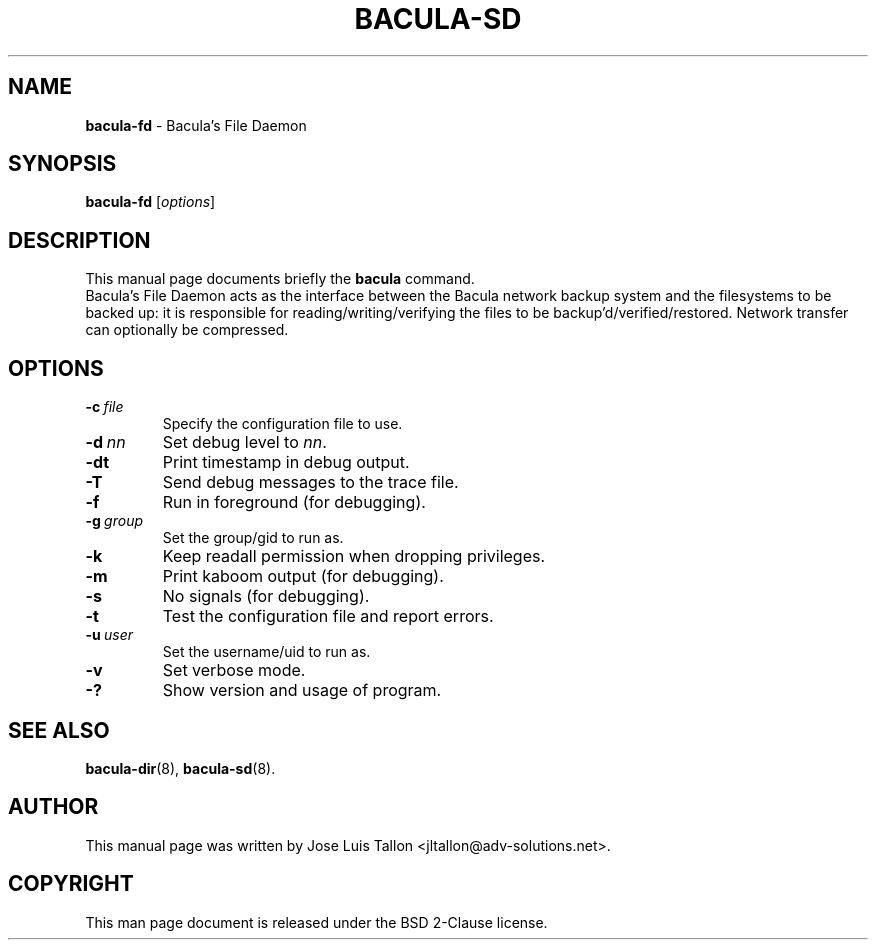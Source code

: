 .\"                                      Hey, EMACS: -*- nroff -*-
.\" First parameter, NAME, should be all caps
.\" Second parameter, SECTION, should be 1-8, maybe w/ subsection
.\" other parameters are allowed: see man(7), man(1)
.TH BACULA\-SD 8 "6 December 2009" "Kern Sibbald" "Network backup, recovery & verification"
.\" Please adjust this date whenever revising the manpage.
.\"
.SH NAME
.B bacula\-fd
\- Bacula's File Daemon
.SH SYNOPSIS
.B bacula\-fd
.RI [ options ]
.br
.SH DESCRIPTION
This manual page documents briefly the
.B bacula
command.
.br
Bacula's File Daemon acts as the interface between the Bacula
network backup system and the filesystems to be backed up: it is
responsible for reading/writing/verifying the files to be
backup'd/verified/restored. Network transfer can optionally be
compressed. 
.SH OPTIONS
.TP
.BI \-c\   file
Specify the configuration file to use.
.TP
.BI \-d\  nn
Set debug level to \fInn\fP.
.TP
.BI \-dt
Print timestamp in debug output.
.TP
.BI \-T
Send debug messages to the trace file.
.TP
.BI \-f
Run in foreground (for debugging).
.TP
.BI \-g\  group
Set the group/gid to run as.
.TP
.BI \-k
Keep readall permission when dropping privileges.
.TP
.BI \-m
Print kaboom output (for debugging).
.TP
.BI \-s
No signals (for debugging).
.TP
.B \-t
Test the configuration file and report errors.
.TP
.BI \-u\  user
Set the username/uid to run as.
.TP
.BI \-v
Set verbose mode.
.TP
.B \-?
Show version and usage of program.
.SH SEE ALSO
.BR bacula\-dir (8),
.BR bacula\-sd (8).
.br
.SH AUTHOR
This manual page was written by Jose Luis Tallon <jltallon@adv\-solutions.net>.
.SH COPYRIGHT
This man page document is released under the BSD 2-Clause license.
